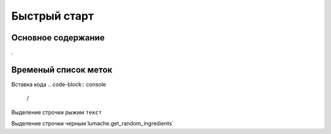 Быстрый старт
=====
.. _quick-start-label:

Основное содержание
------------


.


Временый список меток
----------------

Вставка кода 
.. code-block:: console

   /
   
Выделение строчки рыжим ``текст`` 


Выделение строчки черным`lumache.get_random_ingredients`


